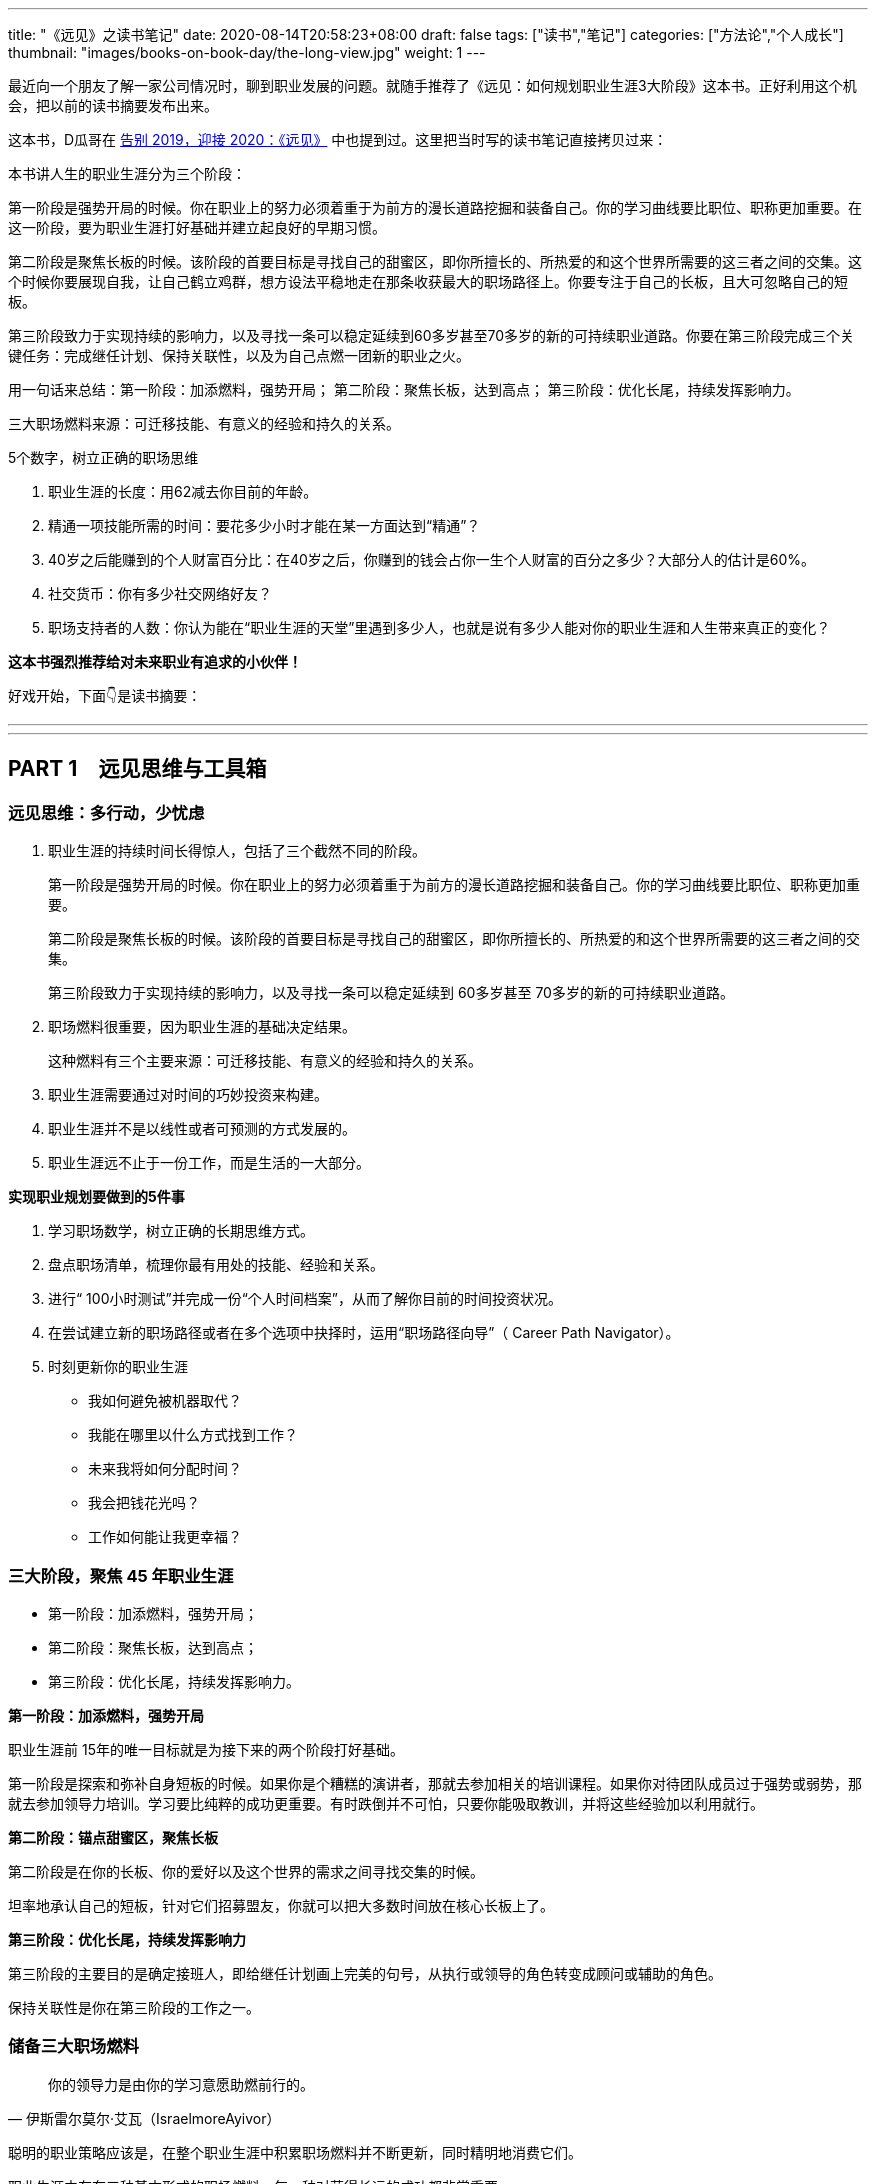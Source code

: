 ---
title: "《远见》之读书笔记"
date: 2020-08-14T20:58:23+08:00
draft: false
tags: ["读书","笔记"]
categories: ["方法论","个人成长"]
thumbnail: "images/books-on-book-day/the-long-view.jpg"
weight: 1
---

最近向一个朋友了解一家公司情况时，聊到职业发展的问题。就随手推荐了《远见：如何规划职业生涯3大阶段》这本书。正好利用这个机会，把以前的读书摘要发布出来。

这本书，D瓜哥在 https://www.diguage.com/post/goodbye-2019-hello-2020/#the-long-view[告别 2019，迎接 2020：《远见》] 中也提到过。这里把当时写的读书笔记直接拷贝过来：

本书讲人生的职业生涯分为三个阶段：

第一阶段是强势开局的时候。你在职业上的努力必须着重于为前方的漫长道路挖掘和装备自己。你的学习曲线要比职位、职称更加重要。在这一阶段，要为职业生涯打好基础并建立起良好的早期习惯。

第二阶段是聚焦长板的时候。该阶段的首要目标是寻找自己的甜蜜区，即你所擅长的、所热爱的和这个世界所需要的这三者之间的交集。这个时候你要展现自我，让自己鹤立鸡群，想方设法平稳地走在那条收获最大的职场路径上。你要专注于自己的长板，且大可忽略自己的短板。

第三阶段致力于实现持续的影响力，以及寻找一条可以稳定延续到60多岁甚至70多岁的新的可持续职业道路。你要在第三阶段完成三个关键任务：完成继任计划、保持关联性，以及为自己点燃一团新的职业之火。


用一句话来总结：第一阶段：加添燃料，强势开局； 第二阶段：聚焦长板，达到高点； 第三阶段：优化长尾，持续发挥影响力。

三大职场燃料来源：可迁移技能、有意义的经验和持久的关系。

5个数字，树立正确的职场思维

. 职业生涯的长度：用62减去你目前的年龄。
. 精通一项技能所需的时间：要花多少小时才能在某一方面达到“精通”？
. 40岁之后能赚到的个人财富百分比：在40岁之后，你赚到的钱会占你一生个人财富的百分之多少？大部分人的估计是60%。
. 社交货币：你有多少社交网络好友？
. 职场支持者的人数：你认为能在“职业生涯的天堂”里遇到多少人，也就是说有多少人能对你的职业生涯和人生带来真正的变化？

*这本书强烈推荐给对未来职业有追求的小伙伴！*

好戏开始，下面👇是读书摘要：

---
// 
---




== PART 1　远见思维与工具箱

=== 远见思维：多行动，少忧虑

. 职业生涯的持续时间长得惊人，包括了三个截然不同的阶段。
+
第一阶段是强势开局的时候。你在职业上的努力必须着重于为前方的漫长道路挖掘和装备自己。你的学习曲线要比职位、职称更加重要。
+
第二阶段是聚焦长板的时候。该阶段的首要目标是寻找自己的甜蜜区，即你所擅长的、所热爱的和这个世界所需要的这三者之间的交集。
+
第三阶段致力于实现持续的影响力，以及寻找一条可以稳定延续到 60多岁甚至 70多岁的新的可持续职业道路。
+
. 职场燃料很重要，因为职业生涯的基础决定结果。
+
这种燃料有三个主要来源：可迁移技能、有意义的经验和持久的关系。
+
. 职业生涯需要通过对时间的巧妙投资来构建。
. 职业生涯并不是以线性或者可预测的方式发展的。
. 职业生涯远不止于一份工作，而是生活的一大部分。

*实现职业规划要做到的5件事*

. 学习职场数学，树立正确的长期思维方式。
. 盘点职场清单，梳理你最有用处的技能、经验和关系。
. 进行“ 100小时测试”并完成一份“个人时间档案”，从而了解你目前的时间投资状况。
. 在尝试建立新的职场路径或者在多个选项中抉择时，运用“职场路径向导”（ Career Path Navigator）。
. 时刻更新你的职业生涯
+
--
* 我如何避免被机器取代？
* 我能在哪里以什么方式找到工作？
* 未来我将如何分配时间？
* 我会把钱花光吗？
* 工作如何能让我更幸福？
--

=== 三大阶段，聚焦 45 年职业生涯

* 第一阶段：加添燃料，强势开局；
* 第二阶段：聚焦长板，达到高点；
* 第三阶段：优化长尾，持续发挥影响力。

*第一阶段：加添燃料，强势开局*

职业生涯前 15年的唯一目标就是为接下来的两个阶段打好基础。

第一阶段是探索和弥补自身短板的时候。如果你是个糟糕的演讲者，那就去参加相关的培训课程。如果你对待团队成员过于强势或弱势，那就去参加领导力培训。学习要比纯粹的成功更重要。有时跌倒并不可怕，只要你能吸取教训，并将这些经验加以利用就行。

*第二阶段：锚点甜蜜区，聚焦长板*

第二阶段是在你的长板、你的爱好以及这个世界的需求之间寻找交集的时候。

坦率地承认自己的短板，针对它们招募盟友，你就可以把大多数时间放在核心长板上了。

*第三阶段：优化长尾，持续发挥影响力*

第三阶段的主要目的是确定接班人，即给继任计划画上完美的句号，从执行或领导的角色转变成顾问或辅助的角色。

保持关联性是你在第三阶段的工作之一。

=== 储备三大职场燃料

[quote, 伊斯雷尔莫尔·艾瓦（IsraelmoreAyivor）]
____
你的领导力是由你的学习意愿助燃前行的。
____

聪明的职业策略应该是，在整个职业生涯中积累职场燃料并不断更新，同时精明地消费它们。

职业生涯中存在三种基本形式的职场燃料，每一种对获得长远的成功都非常重要。

* 可迁移技能；
* 有意义的经验；
* 持久的关系。

*1号燃料：可迁移技能*

* 解决问题的能力
* 说服式沟通技巧
+
--
无论你最后进入哪个行业，说服力都是一种受用一生的关键技能。

那些无法说服别人接受他们想法的人在职业生涯中都会受挫、贬值。

在测试讲故事的能力时，你会发现一件事：简单制胜。

你应该使用人们听得懂且能戳中他们痛点的文字和形象。

下次你遇到什么棘手的挑战时，也可以试试“给妈妈写信”。

说服力的一部分来自令人叹服的事实，它能让人们真正有理由相信你。

当你谈到自己如何想方设法找到可靠的信息来源并加以记录时，就会传达给听众一个信号：你做了充分的准备，你的观点具备可信度。

如果你无法确保自己能在面对面沟通、书面表达与在台上和镜头前发言时做到说服式沟通，那就不如将它当成一项基本的职业挑战，从现在开始就投入时间。
--
+
* 完成任务的能力：
+
但如果你能持续完成任务，这就是一项强大的受用一生的职业技能。
+
* “人才引力”：
+
--
有能力吸引和调动尖端人才的个人领袖通常都能成功。将优秀的人才招揽到身边能让你把工作做得更好，并扩大影响力。这个能力是区分优秀与顶尖的因素之一。“人才引力”不仅能让人在个人业务上表现出色，而且能培养和发展下一代明星人才，并将新鲜血液吸引到组织里。

要培养“人才引力”，首先要有正确的思维方式，即认识到，没有人需要为你工作，必须是他们想要为你工作。

我鼓励年轻的领导者在加入一个团队几年后评估一下自己的“人才账户”。你们可以审视自己的每一次关键时刻，试着评定自己的行为对“人才账户”起到了增益还是衰减的效果。
--
+
* 帮助和求助的能力：
+
--
在畅销书《沃顿商学院最受欢迎的成功课》（ Give and Take）中，亚当·格兰特用令人信服的证据说明，成为一个成功的“付出者”（ Giver）能让你在生意和生活中都更有效率。

“获取”是只索取不付出，“互利”是在付出的同时期望得到某种回报，而“付出”是无条件地给予，对收获回报并没有太大的期望。付出者是净输出者，在利他性、责任心、社会正义和同情心这几点上比较突出。据格兰特所说，成功的付出者就是付出超过获取的人，跻身最杰出和最幸福行列的机会会比别人大得多。

学习如何寻求帮助和如何提供帮助，会成为职场持久战中一项强大的可迁移技能，而且后者是最重要的。
--
+
* 情商（ EQ）：
+
--
丹尼尔·戈尔曼（ Daniel Goleman）是情商领域的先驱者，在他的著作《情商 3》（ Working with Emotional Intelligence）中，戈尔曼指出，影响业绩和优秀程度最重要的因素就是情商。

戈尔曼得出了一个惊人的结论：在每个领域要想成为业绩精英，情商的重要性比智商或专业技能高一倍。对领导者而言，区分精英与普通人的标准几乎 90%都在于情商。

培养情商是个很实际的问题，但也会为具备职业生涯思维的人提供一个切实的机会。

我向他推荐了一些这方面的好书，其中包括丹尼尔·戈尔曼的《情商 3》与布拉德伯利（ Bradberry）和格里夫斯（ Greaves）的《成功 EQ密码》（ Emotional Intelligence 2. 0）。
--

另外三个我最喜欢的迁移技能：

. 如何与别人进行眼神交流和握手。
. 如何搜索信息。
. 如何呼吸。

*2号燃料：有意义的经验*

我通常会在候选人的背景中寻找多样性经验，确保他们拥有适应性和灵活度。

在不同的环境中尝试不同的事情、试验不同的做事方法，这样能创造出更强的决策技能。

在遗传学中，一定程度的遗传多样性和基因突变会创造出更有活力的物种。也许一个拥有多样经验的“职场杂种”要比只能做同一件事的“职场纯种”更有优势。

如果我现在要开始自己的职业生涯，那么一定会把至少一个阶段放在电子商务上。

*3号燃料：持久的关系*

* 你的上司。
* 你的客户。
+
“eBay因素”也适用于客户关系。我时常问奥美的领导者：“如果把你放在网上拍卖，会有哪些客户为你‘竞价’，点名要你呢？”
+
* 商业伙伴。
* 身边的人才。
* 找到你的同类。

社会学家查尔斯·汉迪（ Charles Handy）提出了一项很好的假设性练习：想象一下，当你 40岁时不得不永远告别自己的工作，以一己之力创立一家公司，你会怎么做？这是一个很好的测试自主力的练习。

=== 五个数字，树立正确的职场思维

[quote, 约翰·汉茨（ John Hanc）, 马拉松运动员兼作家]
____
我认识到能完成一场马拉松不仅是一项运动成就，而且是一种心理状态，一种一切皆有可能的心理状态。
____

*5个数字带给我们的思考*

. 职业生涯的长度：用62减去你目前的年龄。
. 精通一项技能所需的时间：要花多少小时才能在某一方面达到“精通”？
+
仅有天赋是不够的，无论你拥有多高的智商或天赋，成功都需要花费超乎想象的时间进行高强度的练习。
+
. 40岁之后能赚到的个人财富百分比：在40岁之后，你赚到的钱会占你一生个人财富的百分之多少？
. 社交货币：你有多少社交网络好友？ 
. 职场支持者的人数：你认为能在“职业生涯的天堂”里遇到多少人，也就是说有多少人能对你的职业生涯和人生带来真正的变化？

*职场望远镜*

职业生涯的长度：用 62减去你目前的年龄。

精通一项技能所需的时间：到至少需要 10 000小时的密集训练和练习。 

40岁之后能赚到的个人财富百分比： 85%～ 90%，因为大多数人的财富积累要蓄力到 40岁、 50岁甚至 60岁才爆发出来。

社交货币：并不是越多越好。

职场支持者的人数：找到 3～ 5个真正能称为导师的人。


=== 四大黄金问题，评估职业价值


[quote, 马尔科姆·格拉德威尔, 《异类》]
____
没有人能孤军奋战，摇滚明星不行，职业运动员不行，软件业的亿万富翁不行，就连天才也不行。
____

. **联系人**是职业生态系统中未经改良的原料，包括我们的领英联系人、邮箱联系人、校友、同事等。
+
在建立人脉关系网和真正的人际关系之间存在重要的区别。人脉关系网的构建者的心态是交易性的，他们在追求人际关系时只考虑其他人能为他们做什么。而人际关系的构建者会首先尝试帮助别人，他们不会有所保留。虽然他们心里清楚大部分好意都会得到回报，但是并不会精于算计。他们还会时刻维护自己的人际关系，而不是在需要的时候才想起来。
+
. **专家团**处于职业生态系统中一个较高的层次。
. **关键同事**是在目前的公司里对你的发展拥有决定性影响力的 5～ 10个人。
. **支持者**是在职业生涯中帮忙提建议、拥护你、激励你的导师和帮手。
+
蟋蟀文化公司（ Cricket Media）的首席执行官卡佳·安德烈森（ Katya Andresen）为我们定义了三类人生导师：明星，他们是成功的行为榜样，告诉我们如何成功；贤者，他们就像苏格拉底，并不为我们提供答案，而是教我们如何思考；策动者，他们激励我们，鞭策我们，偶尔迫使我们踏出关键的一步。
+
阿尔瓦罗说：“你得确保自己的导师不仅拥有过去的智慧，而且能在你的过去、现在和未来提供助力。”
+
. **你自己。**任何职业生态系统的核心都是你自己。

*四个黄金问题*

. 我是否正在学习和成长？
. 我是否正在对某些人、现在的公司，乃至整个社会拥有影响力？
. 我体验到乐趣了吗？
. 我是否得到了适当的奖励，并创造了经济价值？


*职场望远镜*

职场燃料之可迁移技能：学术学位、专业证书，语言，优点，情商，“人才账户”。

职场燃料之有意义的经验：个人旅行，海外工作经验，企业管理、创业经验，社区、志愿者活动，做出个人贡献的项目，公开演讲、写作、表演的经验，教学、咨询、指导的经验，工作之余的热情所在……

职场燃料之持久的关系：联系人，专家团，关键同事，支持者。

年度职业价值评估问题1：我是否正在学习和成长？

年度职业价值评估问题2：我是否正在对某些人、现在的公司，乃至整个社会拥有影响力？

年度职业价值评估问题3：我体验到乐趣了吗？

年度职业价值评估问题4：我是否得到了适当的奖励，并创造了经济价值？

=== 一百小时测试，合理投资时间

[quote, 卡尔·桑德堡（ Carl Sandburg）]
____

时间是你的人生货币。它是你唯一拥有的货币，而且也只有你能决定如何消费它。
____

=== 职场路径向导，做出正确的职业决策

[quote, 罗伊·迪士尼（ Roy E. Disney）]
____
如果你的价值观很明确，做决定就变得更简单了。
____


[quote, A． J．雅各布斯（ A. J. Jacobs）]
____
做出有益决定的关键是尊重未来的自己。 
____


学习职场数学能帮你树立起正确的思维框架；思考职业生涯的三个主要阶段能提醒你当前在这漫长旅程中的位置；盘点一下职场清单，总结目前的职业生态系统，这会让你了解自己的技能和关系的状态；仔细审视你的时间档案能帮你弄清在职场和生活中可以做出什么样的平衡调整。做完这些，你就万事俱备，可以做出一些明智的决定了。

. 你的职业理想是什么，或者至少假设一个你可能想要达到的目标。
. 你目前手上有什么职场燃料？
. 你需要什么职场燃料才能实现这个终极理想？

奥朗认为，长期成功的基础是快速的成长。

如果要成长得再快一点，你就需要一份满足以下条件的工作：

* 你周围都是比你聪明的人；
* 你有失败的机会；
* 公司有让你这样的人肩负重大责任的传统。

奥朗·霍夫曼还说：“当你有 33%～ 66%的概率失败时，成长的速度也是最快的。要想精进，就得主动站在可能失败的立场上。

“假设你是一个有远大目标的人，想要持续不断地成长，那就一定要找机会晋升，并承担越来越重的责任。那些有相应的机制并且增长速度很快的公司是最有可能快速提拔你的。寻找一些与你背景相似又加入了该公司的人，看看是否有人被赋予了重大的职责。”

“我们总是会低估在未来才能兑现的好处，这种现象被称为‘时间贴现’（ temporal discounting）。

克里斯还在观察中发现了“损失厌恶”（ loss aversion）的效应：“人们对后果和风险看得比好的方面更加清楚。我们的美梦很模糊，但噩梦却很清晰。”

发现新机会是有益的，毫无意义的变化则是有害的。

== PART 2　三大职业生涯阶段

=== 第一阶段：加添燃料，强势开局

[quote, J． R. R．托尔金（ J. R. R. Tolkien）]
____
流浪者未必都迷茫。 
____

很少有人能确切地知道自己想要干什么，尤其是在刚刚起步的时候。

亚当·格兰特在《沃顿商学院最受欢迎的成功课》中说：“如果人们对职业生涯早期的期望能更现实一些就好了。”

并不是为了找到一份你每天都津津乐道的神话般的工作，而是要找出你擅长什么、不擅长什么、喜欢做什么，以及不喜欢做什么。

司徒慕德爵士（ Mark Moody— Stuart）说过：“职业生涯绝不是一条笔直上升的路线。我们常常需要为了前进而后退，为了变得更好而变得更坏，为了获得进步而投入资本。最好的旅途总是发生在迷路时。”第一阶段的策略很简单：步入职场、迎接新发现，并为前方的漫长旅程储备职场燃料。

*给首次求职者的8个小提示*

. 利用在读的时间储备早期形式的职场燃料。
. 制订求职作战计划。
. 积极参与校园招聘。
. 高效地进行在线申请。
. 最重要的是，用好你的联系人。
+
是有关系可以大幅提高你的反馈率.
+
有一种极好的建立新关系的方法，那就是好好利用校友网络和领英这样的人才数据库。
+
. 在与联系人见面之前，做些功课。
+
--
在与别人的交谈中，我被问过一些很有意思的问题：

* 这个行业有什么特别之处？
* 你喜欢或不喜欢这份工作的哪些方面？
* 在你的公司取得成功需要哪类技能？
* 你是怎么得到这份工作的？
* 你们公司的企业文化是什么样的，与其他公司的有何不同？
* 人们现在都是如何进入你这个行业的？（可能与过去有所不同。）
* 有什么挑战会让你彻夜难眠？
* 你认为这个行业的引领者是谁？
* 你知道你的公司有什么合适的职位空缺吗？（直接问，没关系。）

还有一个你每次都必须提出的万能问题：

* 你能不能再推荐一家公司或一个人，让我跟它或他聊一聊？
--
+
. 但是，找到第一份工作依然难于上青天！
+
--
善意实业的团队找到了所谓“基于长板的模型”（ strengths— based model）的成功方法。

琳达说：“在每一次成功的求职背后都有两个关键点：成功的意愿以及联系人与支持者组成的后援团。”

善意实业发现，微小的成功对于培养动力和信心能起到很大的作用，

外面的世界困难重重，但是没有人有资格抱怨这一点，总有人的情况比你更艰难。勇敢参战，坚持执行计划，你一定能成功步入职场。
--
+
. 探索。
+
格林观察后发现，每一次成功都必得先经历 10次尝试和前 9次的失败。通过不断试验，才能发现真正的热情、道路或目标。他强烈建议人们在职业生涯的早期多多关注眼前出现的机遇和自己的反应，即你关注什么、你把精力放在哪里、你听信谁的声音，以及你选择阅读谁的文字。

“如果你只是为了入选《福布斯》 30岁以下富豪榜而创建自己的公司的话，这么做就不值得。如果你想要成为企业家赚大钱，就别走这条路。如果你发现了某样让你着迷、让你夜不能寐的东西，那么这就是你应该追求的一条路。”

“白天严格遵循计划才能给夜晚带来开放的选择。”

**如果你认真对待自己的职业生涯，那就需要了解更多的情况，搞清楚公司是怎么运转的：它怎么建立的，它的理念是什么，它如何赢利，它的关键人物有哪些，以及它的愿景如何。**如果你从公司的常规宣讲中得不到这些问题的解答，那就把它当成入职100天的一个任务吧。做好本职工作，阅读公司的年报，如果能找到外部分析机构对公司的评估就更好了；在茶歇时间，在新老员工中打听公司的内部消息；通过加入公司内部的俱乐部、团队或职业社交网络来提高参与度；主动在公司的活动中帮忙，并且尽心尽力；慢慢地建立由你的联系人、专家团、关键同事和支持者组成的职业生态系统。

何不拿出一个高层领导或客户正在苦思冥想的具体问题，跟你的老板讨论讨论呢？

另一项值得培养的早期习惯是高效沟通。

* 首先，话题是什么？
* 其次，写下你的三个重点，加上用于佐证的事实和原因加强说服力。这意味着你既有观点，又有支撑它的证据。
* 最后，直白地说出你希望听众接下来怎么做。

要想真正地出类拔萃，你就得成为一个能把故事讲好的人。

想象一下一张你亲笔书写的小小纸片会给别人带来多大的冲击力。

第一阶段的最后一项技能是理解自身的价值，以及为自己的贡献争取公平的奖励。

判断报酬和获得的认可合不合适，看的是贡献，而不是资历。

找你的上司一对一地聊一聊，最好再找至少一名导师沟通一下。问问他们，你所关注的优先事项和目标是否正确，也就是说，它们是不是对于公司及其业务有真正价值的东西，而不是细枝末节的小项目。

“生活不是线性的，它无法在教室里学会，而是要在实践中学。而最好的作品是在你不工作的时候诞生的。”

“年轻人是未来。对公司而言，在接下来 5年左右的时间里，将有超过 50%的劳动力都是千禧一代。各大品牌在数字和社会化营销上耗费了数百万美元，而主宰其成败的就是千禧一代。全世界的政府正在迎来由年轻人决定投票结果的选举，”他解释说，“当你看到这一变化时，就会意识到让年轻人更好地分享想法、收获思想和踏出第一步是多么重要了。”

*职场望远镜*

步入职场策略1：利用在读的时间储备早期形式的职场燃料。

步入职场策略2：制订求职作战计划。

步入职场策略3：积极参与校园招聘。

步入职场策略4：高效地进行在线申请。

步入职场策略5：用好你的关系。

步入职场策略6：与联系人见面之前，做些功课。

步入职场策略7：做好心理准备，找到第一份工作难于上青天。

步入职场策略8：不断探索。


=== 第二阶段：锚定甜蜜区，聚焦长板

[quote, 彼得·德鲁克（ Peter Drucker）]
____
高效管理者的基础是他们的长板。
____

如果说第一阶段是寻找你的甜蜜区，那么第二阶段就是锚定它。**你要不断问自己这三个难题：我擅长什么？我爱好什么？这个世界需要什么？**

在第二阶段则要创造真正的差异。


格林补充说，**创造精通技能的秘方就是意愿和时间。**“我们都知道，当我们充满干劲时能钻研得多深。如果这个主题令我们感到兴奋，如果它能激起我们最深的好奇心，或者如果我们为了丰厚的利益而必须学习，那么我们就会投入明显更多的注意力。我们吸收的东西会沉淀下来。如果我们身在法国，需要学会他们的语言，或者突然爱上了一个不怎么会说英文的法国美女，那么我们在几个月内学会的东西就会比在 4年的法语课程中学到的更多，而不管当时的法语课老师有多厉害。换句话说，我们的专注度决定了学习的深度。”

保持一直向前的动力，就能持续成功

“梦想要大，但前进的步子要小”。

领导者必须飞得足够高，才能用战略的眼光俯瞰全局。

能力强的领导者还需要有极度关注细节的能力，这样才能解决棘手的问题或谈下一笔生意。

不要一直做飞在高空的宇航员，也不要一直做飞在低空的扫地机。

*给初任管理者的6条建议*

. 你的仪容、态度和举止正受到高度的关注和广泛的效仿。
. 一旦你确定了某个愿景，就应该简洁地表达出来，并且不停地重复重复再重复。
. 早早决定让谁上船。
. 每一个有意义的商业问题都是少数人在一间安静的小会议室里解决的。
. 你要表现得像个被人信赖的解答者，而不是高高在上的老板。
. 你并不是无所不知。

// 

* **学习**：我是否正在积累有助于成长的新的技能、经验和关系？
* **影响力**：我是否正在改变个人、公司，甚至整个社会？
* **乐趣**：我的职业总体上算不算我生活中正能量和乐趣的来源？
* **奖励**：我是否正在积累经济价值？

*顶级首席执行官需要具备的5大特质*

. 诚实和契合。
. 智力上的好奇和敏捷。
. 提升业务业绩的历史记录。
+
提升首席执行官业绩的一项潜在因素就是“决心和自控力”。决心是不畏艰险专注于某一目标的能力，自控力指抵抗分心和诱惑的能力。拥有极强的决心和自控力的领导者总是能取得更好的成果。
+
. 真实、自我意识以及平衡。
. 活力和热情。

*职场望远镜*

初任管理者的建议 1：时刻注意你的仪容、态度和举止。

初任管理者的建议 2：简洁地表达你的愿景，并且不停地重复。

初任管理者的建议 3：尽快选好团队成员。

初任管理者的建议 4：每一个有意义的商业问题最好能在较小的团队中解决。

初任管理者的建议 5：表现得像个被人信赖的解答者。

初任管理者的建议 6：你并不需要无所不知，而是应该多多找人咨询。

首席执行官的特质 1：诚实，与公司的文化契合度。

首席执行官的特质 2：智力上的好奇和敏捷。

首席执行官的特质 3：有提升业务业绩的经验。

首席执行官的特质 4：真实、自我意识以及平衡。

首席执行官的特质 5：活力和热情。



=== 第三阶段：优化长尾，发挥持续影响力

[quote, 阿尔贝特·施韦泽（ Albert Schweitzer）]
____
有时，当我们自己的火焰熄灭，会有人用他们的火花将其重新点燃。每个人都应该对那些点燃我们内心之火的人满怀谢意。
____

“我从来没有喘息的机会。如果你真的擅长某件事情，他们就会给你更多的责任和工作，而不是更少。公司要看到的不是顺从，而是业绩。要想让你的老板和公司取得成功，除了努力工作，别无他法。”

“重要的不是管理你的职业生涯，而是管理你的学习曲线。你要让自己的学习曲线陡峭，要勇敢面对困难的问题，并自愿接受挑战。”

停车熄火一定要慎重再慎重。但似乎只有少数人能够把这一点真正做好。对大多数人而言，能减速就最好只减速，不要完全停下来。这条建议还有后半句：“下车的时候音乐不能停。”也就是说，要在你过去这些年建立起来的乐趣和声誉还没失效之前行动。

*职场望远镜*

合理规划第三阶段的建议1：试验，自愿接受挑战。

合理规划第三阶段的建议2：创业，开辟全新疆域。

合理规划第三阶段的建议3：管理学习曲线，保持关联性。


== PART 3　应对职场和生活的冲突

=== 如何做好职场父母？

*职业生涯与为人父母的共存之道*

. 不要让职业生涯和为人父母成为非此即彼的选项。
. 找到一个热爱家庭的雇主。
. 如果没有后方的恰当支持，你就无法生存。
. 设立现实的期望和严格的界限。
+
永不拒绝可能最终会招致灾难，你需要掌握“有条件地接受”的技能。
+
“你要让他们放心，知道他们才是你生命中最重要的东西。重要的不是时间，而是感觉。”
+
最善于划定界限的人都能清晰地指出，哪里有余地，哪里又有阻力。“
+
. 管理你的时间和精力。

*成功回归的4个关键*

. 重新包装你的技能。
. 重新组织你的经验。
+
你必须重新组织自己知道的东西，并将其与现在和未来客观地联系起来。研究一下你想要重新进入的行业的未来愿景，订阅一些潮流的行业出版物和博客，将你的技能、智慧和经验与雇主的情况及他们的目标适当地加以结合。只有当你的过去能够帮助潜在雇主取得成功时，它才有意义。
+
在更新了行业与公司的相关知识和语言之后，就该确定你与它们的契合点了。
+
. 重新连接职业生态系统。
. 重新建立你的自信。

“回归生”理应成为一个全球现象，其原则是重构过去的经验、重塑技能集合、重新连接职业生态系统和重建自信。配平职业生涯和为人父母的方程式会给你带来巨大的回报：更高的生产力、更强的创造力和更幸福的生活。

*职场望远镜*

职业生涯与为人父母共存之道 1：不要让职业生涯和为人父母成为非此即彼的选项。

职业生涯与为人父母共存之道 2：找到一个热爱家庭的雇主。

职业生涯与为人父母共存之道 3：找到后方的恰当支持。

职业生涯与为人父母共存之道 4：设立现实的期望和严格的界限。

职业生涯与为人父母共存之道 5：管理你的时间和精力。

回归正轨之法 1：重新组织你的经验。

回归正轨之法 2：重新包装你的技能。

回归正轨之法 3：重新连接职业生态系统。

回归正轨之法 4：重新建立自信。


=== 如何看待跨国工作？

环游世界的愿望一直都是人们最高的人生目标之一。

国际化思维是一项可迁移性非常强的技能，因为它让我们能欣赏多种多样的思想和文化。它有助于开启新的机会之门，带来全新的经历。

=== 如何应对职场危机？


[quote, 迈克·泰森, 世界重量级拳王]
____
每个人都有一个计划，直到被打掉牙的那一刻。
____

*应对职场危机需要知道的5件事*

. 应对职场危机的第一步应该是清晰客观地认识问题。
. 有时候，职场危机可能是由他人对你的技能、目标或业绩的错误认识引起的。
. 在其他情况中，你的不足之处可能并不只是认知上的，而且是真实存在的。
. 有的职场危机是可以预见并规避的。
. 无论你的职场危机是不可预知的还是可以预料的，你都需要从逆境中快速恢复的方法。

健康的自信心是好的，虚张声势、否认一切和痴心妄想却都是毁灭性的。脆弱是过度保护的恶果，逆境和压力是有益的。

在太空的失重环境下，我们的骨骼失去了压力，于是就会变得脆弱。你的自信心必须建立在有市场竞争力的东西上面。

在遭遇职场危机时，请将骄傲放在一边，它会碍事的。

利用好奇和探索的武器培养技能和经验，建立起能抵挡不可避免的挫折的免疫系统；不断寻找自己的理想，如果不知道什么才是重要的，那么就回归人性；确保你的信心是有根据的，如果你的失败并不主要源于坏运气，那么就得采取行动，找出欠缺的关系或技能；不要让骄傲阻挡了重获新生的道路；你可能需要退一步才能海阔天空；坚持自己的核心价值观和真正的自我。

== 尾声　工作的未来

[quote, 查尔斯·凯特林（ Charles Kettering）]
____
我只对未来感兴趣，因为我的余生将在那里度过。
____

[quote, 威廉·阿瑟·沃德（ William Arthur Ward）]
____
发明家幸福感源自内心。
____

最脆弱的工作大部分本质上都是机械性和重复性的。

克莱尔·凯恩·米勒（ Claire Cain Miller）在《纽约时报》上写道：“合作能力、做事灵活、有同理心，这样的技能在现代工作中的重要性已越来越强。最新的研究表明，需要强大社交技能的职位在 1980年后的增长要比其他职位更加突出。在 2000年之后，工资保持持续增长的少数职位都既需要认知技能，也需要社交技能……

你需要确保能拥有一些与机器的工作不同或互补的人类技能。

我们可以将世界上所有的活动分成“重复性”事情和“创造性”事情。这里的重复性是指像大规模生产、程序式计算和其他机械性任务。在这个领域，机器占据了统治地位，它们更强大、更准确、更快速、更可靠，也更高效。在创造性领域，人类依然是主宰，我们擅长像发明、分辨歧义和建立人际信任这样的事情。

在未来的世界里，具有职业思维的人将需要更牢固地掌控他们的职业生涯，即顺应内心、顺应职场，并成为一个技能和工作方面聪明的买家。

时间是人生的唯一货币。

*改进3个要素，享受幸福的工作*

. 我们的基因固定值。
. 生活环境。
. 主动的行为。
+
虽然我们无法改变基因的固定值，生活环境的改变又不会对幸福程度带来持久的影响，但是我们可以通过主动的行为来提高和维持幸福水平。

《幸福有方法》大致描绘了12种“基于证据、得到科学研究支持的提高幸福感的策略”。其中包括： 

* 表达感恩；
* 培养乐观的心态；
* 避免思虑过度和社会攀比；
* 多行善事；
* 维护人际关系；
* 发展合作的策略；
* 学会原谅；
* 增加心流体验；
* 享受生活的乐趣；
* 努力实现目标；
* 信仰宗教，寻找精神寄托；
* 关注身体健康。

//

. 增加心流体验。
+
“心流”（ flow）的概念最初是由现任克莱蒙特研究大学特聘心理学教授的米哈里·希斯赞特米哈伊( 32)提出的。在《当下的幸福》（ Flow： The Psychology of Optimal Experience）中，作者将心流描述为：“一个人的技能足以应付眼前挑战的一种感觉。此时，人的精力高度集中，以至于没有任何多余的注意力可以用来思考无关的事情或为其他问题忧心。这个人的自我意识消失了，而对时间的感觉也会发生扭曲。”
+
. 努力实现目标。
. 表达感恩。


*职场望远镜*

面临机器的竞争：明智之举是培养情商、创造力、协作能力和建立信任关系的技能。 

在哪里找工作：像领英这样的在线平台将成为公司寻找人才、个人寻找工作的主要场所。 

将时间投资在哪里：创业和自由职业将在不久的将来蓬勃发展，工作目标也将更多样化。
怎样保持收入稳定：退休并不代表就能安享晚年，继续工作才能获得稳定的收入。 

享受工作的快乐：想在工作中更快乐，就需要提高幸福感，试一试文中的12种策略吧！
